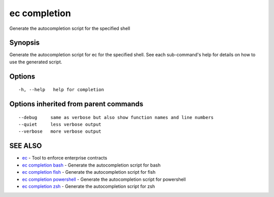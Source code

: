 .. _ec_completion:

ec completion
-------------

Generate the autocompletion script for the specified shell

Synopsis
~~~~~~~~


Generate the autocompletion script for ec for the specified shell.
See each sub-command's help for details on how to use the generated script.


Options
~~~~~~~

::

  -h, --help   help for completion

Options inherited from parent commands
~~~~~~~~~~~~~~~~~~~~~~~~~~~~~~~~~~~~~~

::

      --debug     same as verbose but also show function names and line numbers
      --quiet     less verbose output
      --verbose   more verbose output

SEE ALSO
~~~~~~~~

* `ec <ec.rst>`_ 	 - Tool to enforce enterprise contracts
* `ec completion bash <ec_completion_bash.rst>`_ 	 - Generate the autocompletion script for bash
* `ec completion fish <ec_completion_fish.rst>`_ 	 - Generate the autocompletion script for fish
* `ec completion powershell <ec_completion_powershell.rst>`_ 	 - Generate the autocompletion script for powershell
* `ec completion zsh <ec_completion_zsh.rst>`_ 	 - Generate the autocompletion script for zsh

